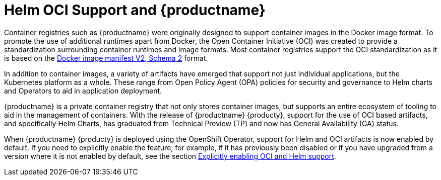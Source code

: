 [[helm-oci-intro]]
= Helm OCI Support and {productname}

Container registries such as {productname} were originally designed to support container images in the Docker image format. To promote the use of additional runtimes apart from Docker, the Open Container Initiative (OCI) was created to provide a standardization surrounding container runtimes and image formats. Most container registries support the OCI standardization as it is based on the link:https://docs.docker.com/registry/spec/manifest-v2-2/[Docker image manifest V2, Schema 2] format. 

In addition to container images, a variety of artifacts have emerged that support not just individual applications, but the Kubernetes platform as a whole. These range from Open Policy Agent (OPA) policies for security and governance to Helm charts and Operators to aid in application deployment. 

{productname} is a private container registry that not only stores container images, but supports an entire ecosystem of tooling to aid in the management of containers. With the release of {productname} {producty}, support for the use of OCI based artifacts,  and specifically Helm Charts, has graduated from Technical Preview (TP) and now has General Availability (GA) status.

When {productname} {producty} is deployed using the OpenShift Operator, support for Helm and OCI artifacts is now enabled by default. If you need to explicitly enable the feature, for example, if it has previously been disabled or if you have upgraded from a version where it is not enabled by default, see the section xref:config-fields-helm-oci[Explicitly enabling OCI and Helm support].